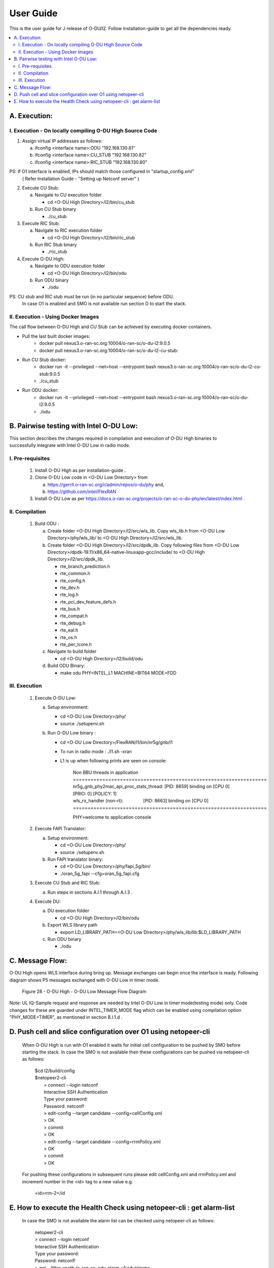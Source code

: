 .. This work is licensed under a Creative Commons Attribution 4.0 International License.
.. http://creativecommons.org/licenses/by/4.0

User Guide
***********

This is the user guide for J release of O-DU/l2.
Follow installation-guide to get all the dependencies ready.

.. contents::
   :depth: 3
   :local:


A. Execution:
-------------

I. Execution - On locally compiling O-DU High Source Code
^^^^^^^^^^^^^^^^^^^^^^^^^^^^^^^^^^^^^^^^^^^^^^^^^^^^^^^^^^^

1. Assign virtual IP addresses as follows:

   a. ifconfig <interface name>:ODU "192.168.130.81"
   b. ifconfig <interface name>:CU_STUB "192.168.130.82"
   c. ifconfig <interface name>:RIC_STUB "192.168.130.80"

PS: If O1 interface is enabled, IPs should match those configured in "startup_config.xml"
    ( Refer Installation Guide - "Setting up Netconf server" )

2. Execute CU Stub:

   a. Navigate to CU execution folder

      - cd <O-DU High Directory>/l2/bin/cu_stub

   b. Run CU Stub binary

      - ./cu_stub

3. Execute RIC Stub:

   a. Navigate to RIC execution folder

      - cd <O-DU High Directory>/l2/bin/ric_stub

   b. Run RIC Stub binary

      - ./ric_stub

4. Execute O-DU High:

   a. Navigate to ODU execution folder

      - cd <O-DU High Directory>/l2/bin/odu

   b. Run ODU binary

      - ./odu

PS: CU stub and RIC stub must be run (in no particular sequence) before ODU.
    In case O1 is enabled and SMO is not available run section D to start the stack.

II. Execution - Using Docker Images
^^^^^^^^^^^^^^^^^^^^^^^^^^^^^^^^^^^^

The call flow between O-DU High and CU Stub can be achieved by executing docker containers.

- Pull the last built docker images:
    -	docker pull nexus3.o-ran-sc.org:10004/o-ran-sc/o-du-l2:9.0.5
    -	docker pull nexus3.o-ran-sc.org:10004/o-ran-sc/o-du-l2-cu-stub:

- Run CU Stub docker:
    - docker run -it --privileged --net=host --entrypoint bash
      nexus3.o-ran-sc.org:10004/o-ran-sc/o-du-l2-cu-stub:9.0.5
    - ./cu_stub

- Run ODU docker:
    - docker run -it --privileged --net=host --entrypoint bash
      nexus3.o-ran-sc.org:10004/o-ran-sc/o-du-l2:9.0.5
    - ./odu


B. Pairwise testing with Intel O-DU Low:
-----------------------------------------

This section describes the changes required in compilation and execution of O-DU High binaries to successfully integrate
with Intel O-DU Low in radio mode.


I. Pre-requisites
^^^^^^^^^^^^^^^^^^

   1. Install O-DU High as per installation-guide . 

   2. Clone O-DU Low code in <O-DU Low Directory> from

      a. https://gerrit.o-ran-sc.org/r/admin/repos/o-du/phy and,

      b. https://github.com/intel/FlexRAN
      
   3. Install O-DU Low as per https://docs.o-ran-sc.org/projects/o-ran-sc-o-du-phy/en/latest/index.html .


II. Compilation
^^^^^^^^^^^^^^^^

   1. Build ODU :

      a. Create folder <O-DU High Directory>/l2/src/wls_lib. Copy wls_lib.h from <O-DU Low Directory>/phy/wls_lib/ to 
         <O-DU High Directory>/l2/src/wls_lib.

      b. Create folder <O-DU High Directory>/l2/src/dpdk_lib. Copy following files from
         <O-DU Low Directory>/dpdk-19.11/x86_64-native-linuxapp-gcc/include/ to <O-DU High Directory>/l2/src/dpdk_lib.
         
         - rte_branch_prediction.h
         - rte_common.h
         - rte_config.h
         - rte_dev.h
         - rte_log.h
         - rte_pci_dev_feature_defs.h
         - rte_bus.h
         - rte_compat.h
         - rte_debug.h
         - rte_eal.h
         - rte_os.h
         - rte_per_lcore.h

      c. Navigate to build folder

         - cd <O-DU High Directory>/l2/build/odu

      d. Build ODU Binary:
           
         - make odu PHY=INTEL_L1 MACHINE=BIT64 MODE=FDD


III. Execution
^^^^^^^^^^^^^^^

   1. Execute O-DU Low:

      a. Setup environment:
      
         - cd <O-DU Low Directory>/phy/
         - source ./setupenv.sh

      b. Run O-DU Low binary :
      
         - cd <O-DU Low Directory>/FlexRAN/l1/bin/nr5g/gnb/l1
         - To run in radio mode : ./l1.sh -xran
         - L1 is up when following prints are seen on console:

		| Non BBU threads in application
		| \==================================================================
		| nr5g_gnb_phy2mac_api_proc_stats_thread: [PID: 8659] binding on [CPU 0] [PRIO: 0] [POLICY: 1]
		| wls_rx_handler (non-rt):                [PID: 8663] binding on [CPU 0]
		| \==================================================================
	  
		PHY>welcome to application console

   2. Execute FAPI Translator:

      a. Setup environment:
   
         - cd <O-DU Low Directory>/phy/
         - source ./setupenv.sh

      b. Run FAPI translator binary:

         - cd <O-DU Low Directory>/phy/fapi_5g/bin/
         - ./oran_5g_fapi --cfg=oran_5g_fapi.cfg

   3. Execute CU Stub and RIC Stub:

      a. Run steps in sections A.I.1 through A.I.3 .

   4. Execute DU:
   
      a. DU execution folder
     
         - cd <O-DU High Directory>/l2/bin/odu
      
      b. Export WLS library path

         - export LD_LIBRARY_PATH=<O-DU Low Directory>/phy/wls_lib/lib:$LD_LIBRARY_PATH
      
      c. Run ODU binary

         - ./odu


C. Message Flow:
----------------

O-DU High opens WLS interface during bring up. Message exchanges can begin once the interface is ready.
Following diagram shows P5 messages exchanged with O-DU Low in timer mode.

.. figure:: O-DU_High_Low_Flow.PNG
  :width: 600
  :alt: Figure 28 O-DU High - O-DU Low Message Flow Diagram

  Figure 28 - O-DU High - O-DU Low Message Flow Diagram

Note: UL IQ-Sample request and response are needed by Intel O-DU Low in timer mode(testing mode) only. Code changes for
these are guarded under INTEL_TIMER_MODE flag which can be enabled using compilation option "PHY_MODE=TIMER", as
mentioned in section B.I.1.d .

D. Push cell and slice configuration over O1 using netopeer-cli
---------------------------------------------------------------
   When O-DU High is run with O1 enabled it waits for initial cell configuration to be pushed by SMO before starting the stack. In case the SMO is not available then these configurations can be pushed via netopeer-cli as follows:

      | $cd l2/build/config
      | $netopeer2-cli
      |  > connect --login netconf
      |  Interactive SSH Authentication
      |  Type your password:
      |  Password: netconf!
      |  > edit-config --target candidate --config=cellConfig.xml
      |  > OK
      |  > commit
      |  > OK
      |  > edit-config --target candidate --config=rrmPolicy.xml
      |  > OK
      |  > commit
      |  > OK

   For pushing these configurations in subsequent runs please edit cellConfig.xml and rrmPolicy.xml and increment number in the <id> tag to a new value e.g.

    <id>rrm-2</id

E. How to execute the Health Check using netopeer-cli : get alarm-list
-----------------------------------------------------------------------

   In case the SMO is not available the alarm list can be checked using netopeer-cli as follows:

     |  netopeer2-cli
     |  > connect --login netconf
     |  Interactive SSH Authentication
     |  Type your password:
     |  Password: netconf!
     |  > get --filter-xpath /o-ran-sc-odu-alarm-v1\:odu/alarms
     |  DATA
     |  <odu xmlns=\"urn\:o-ran\:odu\:alarm\:1.0\">
     |    <alarms>
     |      <alarm>
     |        <alarm-id>1009</alarm-id>
     |        <alarm-text>cell id  [1] is up</alarm-text>
     |        <severity>2</severity>
     |        <status>Active</status>
     |        <additional-info>cell UP</additional-info>
     |      </alarm>
     |    </alarms>
     |  </odu>

The XML output is a list of active alarms in the O-DU High system.

